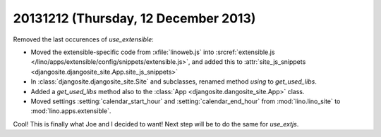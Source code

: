 =====================================
20131212 (Thursday, 12 December 2013)
=====================================


Removed the last occurences of `use_extensible`:

- Moved the extensible-specific code from :xfile:`linoweb.js` into
  :srcref:`extensible.js
  </lino/apps/extensible/config/snippets/extensible.js>`, and 
  added this to :attr:`site_js_snippets 
  <djangosite.djangosite_site.App.site_js_snippets>`

- In :class:`djangosite.djangosite_site.Site` and subclasses,
  renamed method `using` to `get_used_libs`.

- Added a `get_used_libs` method also to the
  :class:`App <djangosite.dangosite_site.App>` class.

- Moved settings :setting:`calendar_start_hour` and
  :setting:`calendar_end_hour` from :mod:`lino.lino_site` to
  :mod:`lino.apps.extensible`.

Cool! This is finally what Joe and I decided to want!  Next step will
be to do the same for `use_extjs`.

